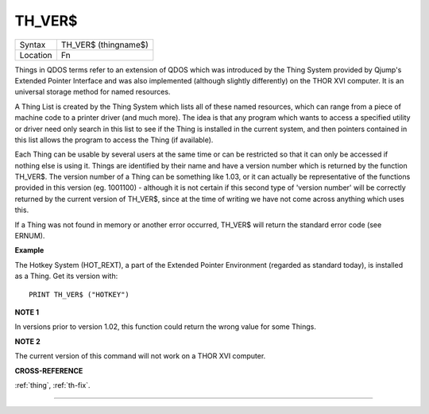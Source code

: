 ..  _th-ver-dlr:

TH\_VER$
========

+----------+-------------------------------------------------------------------+
| Syntax   |  TH\_VER$ (thingname$)                                            |
+----------+-------------------------------------------------------------------+
| Location |  Fn                                                               |
+----------+-------------------------------------------------------------------+

Things in QDOS terms refer to an extension of QDOS which was introduced
by the Thing System provided by Qjump's Extended Pointer Interface and
was also implemented (although slightly differently) on the THOR XVI
computer. It is an universal storage method for named resources.

A Thing
List is created by the Thing System which lists all of these named
resources, which can range from a piece of machine code to a printer
driver (and much more). The idea is that any program which wants to
access a specified utility or driver need only search in this list to
see if the Thing is installed in the current system, and then pointers
contained in this list allows the program to access the Thing (if
available).

Each Thing can be usable by several users at the same time
or can be restricted so that it can only be accessed if nothing else is
using it. Things are identified by their name and have a version number
which is returned by the function TH\_VER$. The version number of a
Thing can be something like 1.03, or it can actually be representative
of the functions provided in this version (eg. 1001100) - although it is
not certain if this second type of 'version number' will be correctly
returned by the current version of TH\_VER$, since at the time of
writing we have not come across anything which uses this.

If a Thing was
not found in memory or another error occurred, TH\_VER$ will return the
standard error code (see ERNUM).

**Example**

The Hotkey System (HOT\_REXT), a part of the Extended Pointer
Environment (regarded as standard today), is installed as a Thing. Get
its version with::

    PRINT TH_VER$ ("HOTKEY")

**NOTE 1**

In versions prior to version 1.02, this function could return the wrong
value for some Things.

**NOTE 2**

The current version of this command will not work on a THOR XVI
computer.

**CROSS-REFERENCE**

:ref:`thing`, :ref:`th-fix`.

--------------


